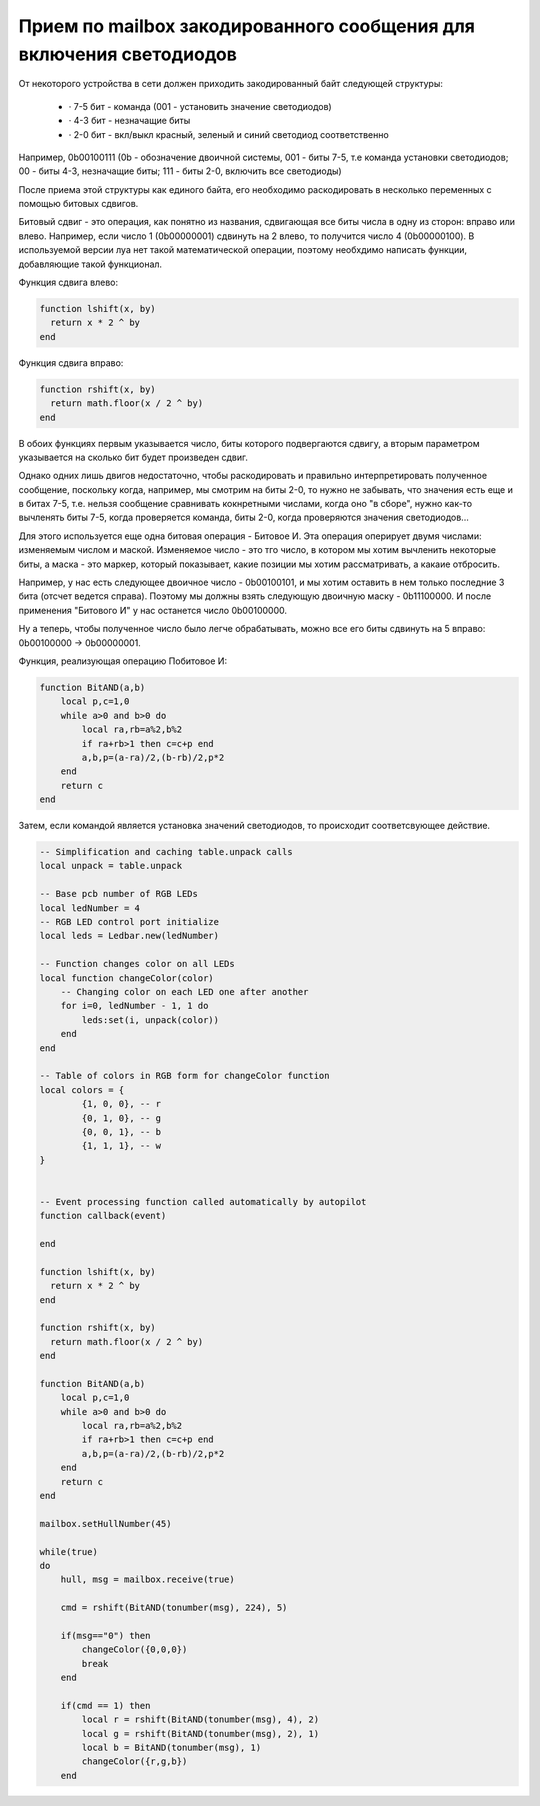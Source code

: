 Прием по mailbox закодированного сообщения для включения светодиодов
====================================================================

От некоторого устройства в сети должен приходить закодированный байт следующей структуры:

    * · 7-5 бит - команда (001 - установить значение светодиодов)

    * · 4-3 бит - незначащие биты

    * · 2-0 бит - вкл/выкл красный, зеленый и синий светодиод соответственно

Например, 0b00100111 (0b - обозначение двоичной системы, 001 - биты 7-5, т.е команда установки светодиодов; 00 - биты 4-3, незначащие биты;
111 - биты 2-0, включить все светодиоды)

После приема этой структуры как единого байта, его необходимо раскодировать в несколько переменных с помощью битовых сдвигов.

Битовый сдвиг - это операция, как понятно из названия, сдвигающая все биты числа в одну из сторон: вправо или влево. Например,
если число 1 (0b00000001) сдвинуть на 2 влево, то получится число 4 (0b00000100). В используемой версии луа нет такой математической операции,
поэтому необхдимо написать функции, добавляющие такой функционал.

Функция сдвига влево:

.. code:: lua

    function lshift(x, by)
      return x * 2 ^ by
    end

Функция сдвига вправо:

.. code:: lua

    function rshift(x, by)
      return math.floor(x / 2 ^ by)
    end

В обоих функциях первым указывается число, биты которого подвергаются сдвигу, а вторым параметром указывается на
сколько бит будет произведен сдвиг.

Однако одних лишь двигов недостаточно, чтобы раскодировать и правильно интерпретировать полученное сообщение, поскольку когда, например,
мы смотрим на биты 2-0, то нужно не забывать, что значения есть еще и в битах 7-5, т.е. нельзя сообщение сравнивать кокнретными числами,
когда оно "в сборе", нужно как-то вычленять биты 7-5, когда проверяется команда, биты 2-0, когда проверяются значения светодиодов...

Для этого используется еще одна битовая операция - Битовое И. Эта операция оперирует двумя числами: изменяемым числом и маской.
Изменяемое число - это тго число, в котором мы хотим вычленить некоторые биты, а маска - это маркер, который показывает, какие позиции мы
хотим рассматривать, а какаие отбросить.

Например, у нас есть следующее двоичное число - 0b00100101, и мы хотим оставить в нем только последние 3 бита (отсчет ведется справа).
Поэтому мы должны взять следующую двоичную маску - 0b11100000. И после применения "Битового И" у нас останется число 0b00100000.

Ну а теперь, чтобы полученное число было легче обрабатывать, можно все его биты сдвинуть на 5 вправо: 0b00100000 -> 0b00000001.

Функция, реализующая операцию Побитовое И:

.. code:: lua

    function BitAND(a,b)
        local p,c=1,0
        while a>0 and b>0 do
            local ra,rb=a%2,b%2
            if ra+rb>1 then c=c+p end
            a,b,p=(a-ra)/2,(b-rb)/2,p*2
        end
        return c
    end


Затем, если командой является установка значений светодиодов, то происходит соответсвующее действие.


.. code:: lua

    -- Simplification and caching table.unpack calls
    local unpack = table.unpack

    -- Base pcb number of RGB LEDs
    local ledNumber = 4
    -- RGB LED control port initialize
    local leds = Ledbar.new(ledNumber)

    -- Function changes color on all LEDs
    local function changeColor(color)
        -- Changing color on each LED one after another
        for i=0, ledNumber - 1, 1 do
            leds:set(i, unpack(color))
        end
    end

    -- Table of colors in RGB form for changeColor function
    local colors = {
            {1, 0, 0}, -- r
            {0, 1, 0}, -- g
            {0, 0, 1}, -- b
            {1, 1, 1}, -- w
    }


    -- Event processing function called automatically by autopilot
    function callback(event)

    end

    function lshift(x, by)
      return x * 2 ^ by
    end

    function rshift(x, by)
      return math.floor(x / 2 ^ by)
    end

    function BitAND(a,b)
        local p,c=1,0
        while a>0 and b>0 do
            local ra,rb=a%2,b%2
            if ra+rb>1 then c=c+p end
            a,b,p=(a-ra)/2,(b-rb)/2,p*2
        end
        return c
    end

    mailbox.setHullNumber(45)

    while(true)
    do
        hull, msg = mailbox.receive(true)

        cmd = rshift(BitAND(tonumber(msg), 224), 5)

        if(msg=="0") then
            changeColor({0,0,0})
            break
        end

        if(cmd == 1) then
            local r = rshift(BitAND(tonumber(msg), 4), 2)
            local g = rshift(BitAND(tonumber(msg), 2), 1)
            local b = BitAND(tonumber(msg), 1)
            changeColor({r,g,b})
        end